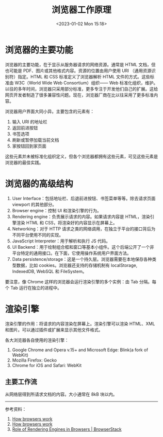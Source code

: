 #+TITLE: 浏览器工作原理
#+DATE: <2023-01-02 Mon 15:18>
#+TAGS[]: 技术

* 浏览器的主要功能

浏览器的主要功能，在于显示从服务器请求的网络资源。通常是 HTML 文档，但也可能是 PDF、图片或其他格式内容。资源的位置由用户使用 URI （通用资源识别符）指定。HTML 和 CSS 标准定义了浏览器解析 HTML 文件的方式。这些标准由 W3C（World Wide Web Consortium）组织—— Web 标准化组织，维护。以往的多年时间，浏览器只采用部分标准，更多专注于开发他们自己的扩展。这给网页开发者制造了很多兼容性问题。现在，浏览器厂商在比以往采用了更多标准内容。

浏览器用户界面大同小异。主要包含的元素有：

1. 输入 URI 的地址栏
2. 返回前进按钮
3. 书签选项
4. 刷新或暂停加载当前文档
5. 家按钮回到家页面

这些元素并未被标准化组织定义，但各个浏览器都拥有这些元素，可见这些元素是浏览器的最佳实践。

* 浏览器的高级结构

1. User Interface：包括地址栏、后退前进按钮、书签菜单等等。除去请求页面 viewport 的其他部分。
2. Browser engine：控制 UI 和渲染引擎的行为。
3. Rendering engine：负责展示请求的内容。如果请求内容是 HTML，渲染引擎渲染 HTML 和 CSS，将渲染好的内容显示在屏幕上。
4. Networking：对于 HTTP 请求之类的网络调用，在独立于平台的接口背后为不同平台使用不同的实现。
5. JavaScript Interpreter：用于解析和执行 JS 代码。
6. UI Backend：用于绘制组合框和窗口等基本小组件。这个后端公开了一个非平台特定的通用接口。在下面，它使用操作系统用户界面方法。
7. Data persistence/storage：这是一个持久层。浏览器需要在本地保存各种类型数据，比如 cookies。浏览器还支持的存储机制有 localStorage, IndexedDB, WebSQL 和 FileSystem。

要注意，像 Chrome 这样的浏览器会运行渲染引擎的多个实例：由 Tab 分隔。每个 Tab 运行在独立的进程中。

* 渲染引擎

渲染引擎的作用：将请求的内容渲染在屏幕上。渲染引擎可以渲染 HTML、XML 和图片。可以通过插件或扩展来显示其他文件格式。

各大浏览器各自使用的渲染引擎：

1. Google Chrome and Opera v.15+ and Microsoft Edge: Blink(a fork of WebKit)
2. Mozilla Firefox: Gecko
3. Chrome for iOS and Safari: WebKit

** 主要工作流

从网络层得到所请求文档的内容。大小通常在 8kB 块以内。

-----

参考资料：

1. [[https://web.dev/howbrowserswork/][How browsers work]]
2. [[http://taligarsiel.com/Projects/howbrowserswork1.htm][How browsers work]]
3. [[https://www.browserstack.com/guide/browser-rendering-engine][Role of Rendering Engines in Browsers | BrowserStack]]
